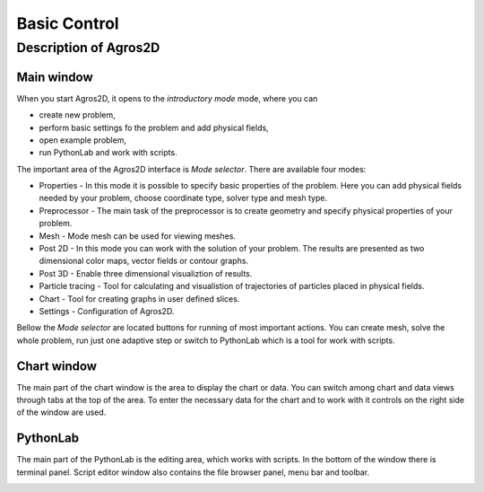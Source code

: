 Basic Control
=============

Description of Agros2D
----------------------

Main window
^^^^^^^^^^^
When you start Agros2D, it opens to the *introductory mode* mode, where you can

* create new problem,

* perform basic settings fo the problem and add physical fields, 

* open example problem, 

* run PythonLab and work with scripts. 

.. image:: ./main_window.png
   :align: center
   :scale: 50%
   :alt: Main window
   

The important area of the Agros2D interface is *Mode selector*.  There are available four modes:

* Properties  - In this mode it is possible to specify basic properties of the problem. Here you can add physical fields needed by your problem, choose coordinate type, solver type and mesh type. 

* Preprocessor - The main task of the preprocessor is to create geometry and specify physical properties of your problem. 

* Mesh - Mode mesh can be used for viewing meshes.

* Post 2D - In this mode you can work with the solution of your problem. The results are presented as two dimensional color maps, vector fields or contour graphs.

* Post 3D - Enable three dimensional visualiztion of results.

* Particle tracing - Tool for calculating and visualistion of trajectories of particles placed in physical fields.

* Chart - Tool for creating graphs in user defined slices.

* Settings - Configuration of Agros2D.           


Bellow the *Mode selector* are located buttons for running of most important actions. You can create mesh, solve the whole problem, run just one adaptive step or switch to PythonLab which is a tool for work with scripts.  
 


Chart window
^^^^^^^^^^^^

The main part of the chart window is the area to display the chart or data. You can switch among chart and data views through tabs at the top of the area. To enter the necessary data for the chart and to work with it controls on the right side of the window are used.

.. image:: ./chart.png
   :align: center
   :scale: 50%
   :alt: Chart window

   
PythonLab
^^^^^^^^^

The main part of the PythonLab is the editing area, which works with scripts. In the bottom of the window there is terminal panel. Script editor window also contains the file browser panel, menu bar and toolbar.

.. image:: ./script_editor.png
   :align: center
   :scale: 50%
   :alt: Script editor window


